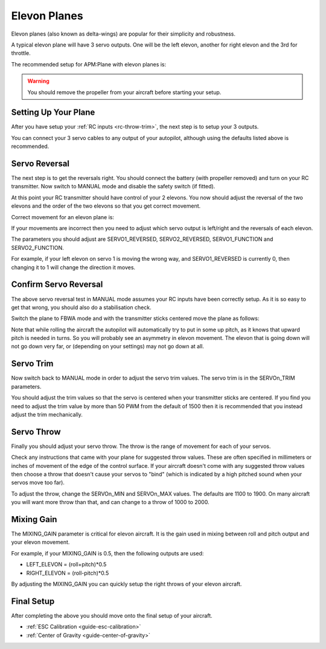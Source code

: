 .. _guide-elevon-plane:

=============
Elevon Planes
=============

Elevon planes (also known as delta-wings) are popular for their
simplicity and robustness.

A typical elevon plane will have 3 servo outputs. One will be the left
elevon, another for right elevon and the 3rd for throttle.

The recommended setup for APM:Plane with elevon planes is:

.. raw:: html

   <table border="1" class="docutils">
   <tr><th>Parameter</th><th>Value</th><th>Meaning</th></tr>
   <tr><td>SERVO1_FUNCTION</td><td>77</td><td>Left elevon</td></tr>
   <tr><td>SERVO2_FUNCTION</td><td>78</td><td>Right elevon</td></tr>
   <tr><td>SERVO3_FUNCTION</td><td>70</td><td>Throttle</td></tr>
   </table>

.. warning:: You should remove the propeller from your aircraft before
             starting your setup.

Setting Up Your Plane
=====================

After you have setup your :ref:`RC inputs <rc-throw-trim>`, the next
step is to setup your 3 outputs.

You can connect your 3 servo cables to any output of your autopilot,
although using the defaults listed above is recommended.

Servo Reversal
==============

The next step is to get the reversals right. You should connect the
battery (with propeller removed) and turn on your RC transmitter. Now
switch to MANUAL mode and disable the safety switch (if fitted).

At this point your RC transmitter should have control of your 2
elevons. You now should adjust the reversal of the two elevons and the
order of the two elevons so that you get correct movement.

Correct movement for an elevon plane is:

.. raw:: html

   <table border="1" class="docutils">
   <tr><th>Input</th><th>Action</th></tr>
   <tr><td>Right Roll</td><td>Left elevon goes down and right elevon goes up</td><tr>
   <tr><td>Left Roll</td><td>Right elevon goes down and left elevon goes up</td><tr>
   <tr><td>Pull back on pitch</td><td>Both elevons go up</td></tr>
   <tr><td>Push forward on pitch</td><td>Both elevons go down</td></tr>
   </table>

If your movements are incorrect then you need to adjust which servo
output is left/right and the reversals of each elevon.

The parameters you should adjust are SERVO1_REVERSED, SERVO2_REVERSED,
SERVO1_FUNCTION and SERVO2_FUNCTION.

For example, if your left elevon on servo 1 is moving the wrong way,
and SERVO1_REVERSED is currently 0, then changing it to 1 will change
the direction it moves.

Confirm Servo Reversal
======================

The above servo reversal test in MANUAL mode assumes your RC inputs
have been correctly setup. As it is so easy to get that wrong, you
should also do a stabilisation check.

Switch the plane to FBWA mode and with the transmitter sticks centered
move the plane as follows:

.. raw:: html
         
   <table border="1" class="docutils">
   <tr><th>Movement</th><th>Action</th></tr>
   <tr><td>Pitch nose up</td><td>Both elevons go down</td><tr>
   <tr><td>Pitch nose down</td><td>Both elevons go up</td><tr>
   <tr><td>Roll plane right</td><td>Right elevon goes down and left elevon goes up</td><tr>
   <tr><td>Roll plane left</td><td>Left elevon goes down and right elevon goes up</td><tr>
   </table>

Note that while rolling the aircraft the autopilot will automatically
try to put in some up pitch, as it knows that upward pitch is needed
in turns. So you will probably see an asymmetry in elevon
movement. The elevon that is going down will not go down very far, or
(depending on your settings) may not go down at all.

Servo Trim
==========

Now switch back to MANUAL mode in order to adjust the servo trim
values. The servo trim is in the SERVOn_TRIM parameters.

You should adjust the trim values so that the servo is centered when
your transmitter sticks are centered. If you find you need to adjust
the trim value by more than 50 PWM from the default of 1500 then it is
recommended that you instead adjust the trim mechanically.

Servo Throw
===========

Finally you should adjust your servo throw. The throw is the range of
movement for each of your servos.

Check any instructions that came with your plane for suggested throw
values. These are often specified in millimeters or inches of movement
of the edge of the control surface. If your aircraft doesn't come with
any suggested throw values then choose a throw that doesn't cause your
servos to "bind" (which is indicated by a high pitched sound when your
servos move too far).

To adjust the throw, change the SERVOn_MIN and SERVOn_MAX values. The
defaults are 1100 to 1900. On many aircraft you will want more throw
than that, and can change to a throw of 1000 to 2000.

Mixing Gain
===========

The MIXING_GAIN parameter is critical for elevon aircraft. It is the
gain used in mixing between roll and pitch output and your elevon
movement.

For example, if your MIXING_GAIN is 0.5, then the following outputs
are used:

- LEFT_ELEVON = (roll+pitch)*0.5
- RIGHT_ELEVON = (roll-pitch)*0.5

By adjusting the MIXING_GAIN you can quickly setup the right throws of
your elevon aircraft.
  
Final Setup
===========

After completing the above you should move onto the final setup of
your aircraft.

- :ref:`ESC Calibration <guide-esc-calibration>`
- :ref:`Center of Gravity <guide-center-of-gravity>`

